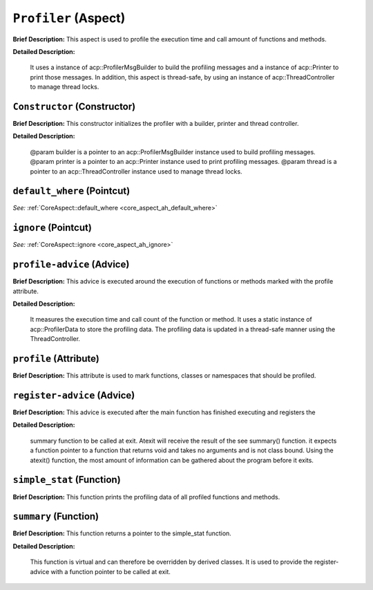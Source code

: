 ``Profiler`` (Aspect)
=====================

**Brief Description:** This aspect is used to profile the execution time and call amount of functions and methods.

**Detailed Description:**

    It uses a instance of acp::ProfilerMsgBuilder to build the profiling messages
    and a instance of acp::Printer to print those messages.
    In addition, this aspect is thread-safe, by using an instance of acp::ThreadController to manage thread locks.


.. _profiler_ah_Constructor:

``Constructor`` (Constructor)
-----------------------------

**Brief Description:** This constructor initializes the profiler with a builder, printer and thread controller.

**Detailed Description:**

    @param builder is a pointer to an acp::ProfilerMsgBuilder instance used to build profiling messages.
    @param printer is a pointer to an acp::Printer instance used to print profiling messages.
    @param thread is a pointer to an acp::ThreadController instance used to manage thread locks.


.. _profiler_ah_default_where:

``default_where`` (Pointcut)
----------------------------

*See:* :ref:`CoreAspect::default_where <core_aspect_ah_default_where>`

.. _profiler_ah_ignore:

``ignore`` (Pointcut)
---------------------

*See:* :ref:`CoreAspect::ignore <core_aspect_ah_ignore>`

.. _profiler_ah_profile-advice:

``profile-advice`` (Advice)
---------------------------

**Brief Description:** This advice is executed around the execution of functions or methods marked with the profile attribute.

**Detailed Description:**

    It measures the execution time and call count of the function or method.
    It uses a static instance of acp::ProfilerData to store the profiling data.
    The profiling data is updated in a thread-safe manner using the ThreadController.


.. _profiler_ah_profile:

``profile`` (Attribute)
-----------------------

**Brief Description:** This attribute is used to mark functions, classes or namespaces that should be profiled.


.. _profiler_ah_register-advice:

``register-advice`` (Advice)
----------------------------

**Brief Description:** This advice is executed after the main function has finished executing and registers the

**Detailed Description:**

    summary function to be called at exit.
    Atexit will receive the result of the \see summary() function. it expects a function pointer to
    a function that returns void and takes no arguments and is not class bound. Using the atexit()
    function, the most amount of information can be gathered about the program before it exits.


.. _profiler_ah_simple_stat:

``simple_stat`` (Function)
--------------------------

**Brief Description:** This function prints the profiling data of all profiled functions and methods.


.. _profiler_ah_summary:

``summary`` (Function)
----------------------

**Brief Description:** This function returns a pointer to the simple_stat function.

**Detailed Description:**

    This function is virtual and can therefore be overridden by derived classes.
    It is used to provide the register-advice with a function pointer to be called at exit.


